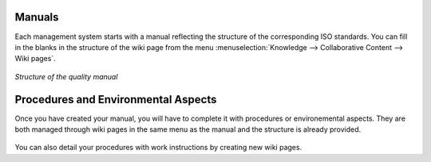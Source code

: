 
.. index:: Manuals

Manuals
=======

.. index::
   single: manual
   single: module; wiki_quality_manual
   single: module; wiki_environment_manual

Each management system starts with a manual reflecting the structure of the corresponding ISO standards.
You can fill in the blanks in the structure of the wiki page from the menu :menuselection:`Knowledge --> Collaborative Content --> Wiki pages`.

.. figure::  images/mgmtsystem_manual.png
   :scale: 75
   :align: center

   *Structure of the quality manual*

Procedures and Environmental Aspects
====================================

.. index::
   single: procedure 
   single: environmental aspect 
   single: module; wiki_procedure
   single: module; wiki_environmental_aspect

Once you have created your manual, you will have to complete it with procedures or environemental aspects.
They are both managed through wiki pages in the same menu as the manual and the structure is already provided.

.. figure:: images/mgmtsystem_procedure.png
   :scale: 75
   :align: center

You can also detail your procedures with work instructions by creating new wiki pages.


.. Copyright © Open Object Press. All rights reserved.

.. You may take electronic copy of this publication and distribute it if you don't
.. change the content. You can also print a copy to be read by yourself only.

.. We have contracts with different publishers in different countries to sell and
.. distribute paper or electronic based versions of this book (translated or not)
.. in bookstores. This helps to distribute and promote the OpenERP product. It
.. also helps us to create incentives to pay contributors and authors using author
.. rights of these sales.

.. Due to this, grants to translate, modify or sell this book are strictly
.. forbidden, unless Tiny SPRL (representing Open Object Press) gives you a
.. written authorisation for this.

.. Many of the designations used by manufacturers and suppliers to distinguish their
.. products are claimed as trademarks. Where those designations appear in this book,
.. and Open Object Press was aware of a trademark claim, the designations have been
.. printed in initial capitals.

.. While every precaution has been taken in the preparation of this book, the publisher
.. and the authors assume no responsibility for errors or omissions, or for damages
.. resulting from the use of the information contained herein.

.. Published by Open Object Press, Grand Rosière, Belgium

